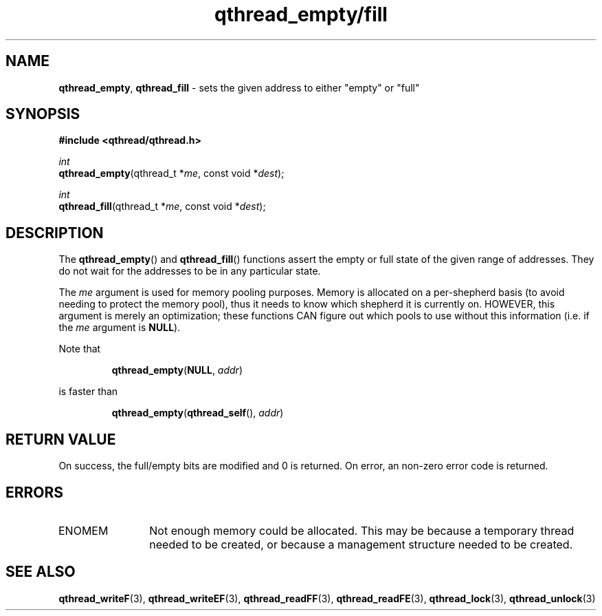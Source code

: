 .TH qthread_empty/fill 3 "NOVEMBER 2006" libqthread "libqthread"
.SH NAME
\fBqthread_empty\fR, \fBqthread_fill\fR \- sets the given address to either "empty" or "full"
.SH SYNOPSIS
.B #include <qthread/qthread.h>

.I int
.br
\fBqthread_empty\fR(qthread_t *\fIme\fR, const void *\fIdest\fR);
.PP
.I int
.br
\fBqthread_fill\fR(qthread_t *\fIme\fR, const void *\fIdest\fR);
.SH DESCRIPTION
The \fBqthread_empty\fR() and \fBqthread_fill\fR() functions assert the empty
or full state of the given range of addresses. They do not wait for the
addresses to be in any particular state.
.PP
The \fIme\fR argument is used for memory pooling purposes. Memory is allocated
on a per-shepherd basis (to avoid needing to protect the memory pool), thus it
needs to know which shepherd it is currently on. HOWEVER, this argument is
merely an optimization; these functions CAN figure out which pools to use
without this information (i.e. if the \fIme\fR argument is \fBNULL\fR).
.PP
Note that
.RS
.PP
\fBqthread_empty\fR(\fBNULL\fR, \fIaddr\fR)
.RE
.PP
is faster than
.RS
.PP
\fBqthread_empty\fR(\fBqthread_self\fR(), \fIaddr\fR)
.RE
.SH RETURN VALUE
On success, the full/empty bits are modified and 0 is returned. On error, an
non-zero error code is returned.
.SH ERRORS
.TP 12
ENOMEM
Not enough memory could be allocated. This may be because a temporary thread
needed to be created, or because a management structure needed to be created.
.SH "SEE ALSO"
.BR qthread_writeF (3),
.BR qthread_writeEF (3),
.BR qthread_readFF (3),
.BR qthread_readFE (3),
.BR qthread_lock (3),
.BR qthread_unlock (3)
